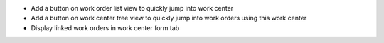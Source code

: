 * Add a button on work order list view to quickly jump into work center
* Add a button on work center tree view to quickly jump into work orders
  using this work center
* Display linked work orders in work center form tab
